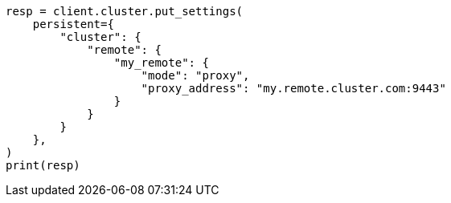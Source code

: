 // This file is autogenerated, DO NOT EDIT
// modules/cluster/remote-clusters-migration.asciidoc:133

[source, python]
----
resp = client.cluster.put_settings(
    persistent={
        "cluster": {
            "remote": {
                "my_remote": {
                    "mode": "proxy",
                    "proxy_address": "my.remote.cluster.com:9443"
                }
            }
        }
    },
)
print(resp)
----
